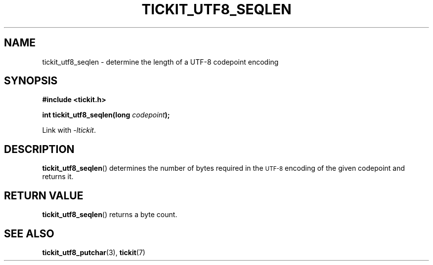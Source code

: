 .TH TICKIT_UTF8_SEQLEN 3
.SH NAME
tickit_utf8_seqlen \- determine the length of a UTF-8 codepoint encoding
.SH SYNOPSIS
.EX
.B #include <tickit.h>
.sp
.BI "int tickit_utf8_seqlen(long " codepoint );
.EE
.sp
Link with \fI\-ltickit\fP.
.SH DESCRIPTION
\fBtickit_utf8_seqlen\fP() determines the number of bytes required in the
.SM UTF-8
encoding of the given codepoint and returns it.
.SH "RETURN VALUE"
\fBtickit_utf8_seqlen\fP() returns a byte count.
.SH "SEE ALSO"
.BR tickit_utf8_putchar (3),
.BR tickit (7)
